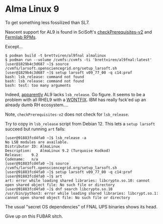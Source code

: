 * Alma Linux 9

To get something less fossilized than SL7.

Nascent support for AL9 is found in SciSoft's [[https://scisoft.fnal.gov/scisoft/bundles/tools/checkPrerequisites-v2][checkPrerequisites-v2]] and [[https://linux-mirrors.fnal.gov/linux/fermilab/el/9/notes.html][Fermilab RPMs]].

Except...

#+begin_example
$ podman build -t brettviren/al9fnal almalinux
$ podman run --volume /cvmfs:/cvmfs -ti 'brettviren/al9fnal:latest'
[user@1829b4c3d687 ~]$ source /cvmfs/larsoft.opensciencegrid.org/setup_larsoft.sh
[user@1829b4c3d687 ~]$ setup larsoft v09_77_00 -q c14:prof
bash: lsb_release: command not found
bash: lsb_release: command not found
bash: test: too many arguments
#+end_example

Indeed, [[https://redd.it/wjlh0s][apparently]] AL9 lacks ~lsb_release~.  Go figure.  It seems to be a problem with all RHEL9 with a [[https://bugzilla.redhat.com/show_bug.cgi?id=2012924][WONTFIX]].  IBM has really fsck'ed up an already dumb RH ecosystem....

Note, ~checkPrerequisites-v2~ does not check for ~lsb_release~.

Try to copy in ~lsb_release~ script from Debian 12.  This lets a ~setup larsoft~ succeed but running ~art~ fails:

#+begin_example
[user@91883fcd4fa0 ~]$ lsb_release -a
No LSB modules are available.
Distributor ID:	AlmaLinux
Description:	AlmaLinux 9.2 (Turquoise Kodkod)
Release:	9.2
Codename:	n/a
[user@91883fcd4fa0 ~]$ source /cvmfs/larsoft.opensciencegrid.org/setup_larsoft.sh
[user@91883fcd4fa0 ~]$ setup larsoft v09_77_00 -q c14:prof
[user@91883fcd4fa0 ~]$ art
art: error while loading shared libraries: libcrypto.so.10: cannot open shared object file: No such file or directory
[user@91883fcd4fa0 ~]$ dnf search libcrypto.so.10
/usr/bin/python3: error while loading shared libraries: libcrypt.so.1: cannot open shared object file: No such file or directory
#+end_example

The usual "secret OS dependencies" of FNAL UPS binaries shows its head.

Give up on this FUBAR sitch.




